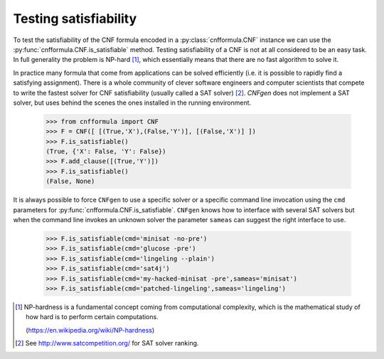Testing satisfiability
===========================

To   test  the   satisfiability  of   the  CNF   formula  encoded   in
a    :py:class:`cnfformula.CNF`    instance    we    can    use    the
:py:func:`cnfformula.CNF.is_satisfiable`                       method.
Testing satisfiability of a CNF is not at all considered to be an easy
task.  In  full   generality  the  problem  is   NP-hard  [1]_,  which
essentially means that there are no fast algorithm to solve it.

In practice  many formula  that come from  applications can  be solved
efficiently  (i.e.  it  is  possible  to  rapidly  find  a  satisfying
assignment). There is  a whole community of  clever software engineers
and computer scientists  that compete to write the  fastest solver for
CNF satisfiability (usually  called a SAT solver)  [2]_. `CNFgen` does
not  implement a  SAT  solver, but  uses behind  the  scenes the  ones
installed in the running environment.

   >>> from cnfformula import CNF
   >>> F = CNF([ [(True,'X'),(False,'Y')], [(False,'X')] ])
   >>> F.is_satisfiable()
   (True, {'X': False, 'Y': False})
   >>> F.add_clause([(True,'Y')])
   >>> F.is_satisfiable()
   (False, None)

It is always possible to force ``CNFgen`` to use a specific solver or
a specific  command line invocation  using the ``cmd``  parameters for
:py:func:`cnfformula.CNF.is_satisfiable`.  ``CNFgen``   knows  how  to
interface with several  SAT solvers but when the  command line invokes
an  unknown solver  the  parameter ``sameas``  can  suggest the  right
interface to use.

   >>> F.is_satisfiable(cmd='minisat -no-pre')
   >>> F.is_satisfiable(cmd='glucose -pre')
   >>> F.is_satisfiable(cmd='lingeling --plain')
   >>> F.is_satisfiable(cmd='sat4j')
   >>> F.is_satisfiable(cmd='my-hacked-minisat -pre',sameas='minisat')
   >>> F.is_satisfiable(cmd='patched-lingeling',sameas='lingeling')


.. [1] NP-hardness is a fundamental  concept coming from computational
       complexity, which is  the mathematical study of how  hard is to
       perform certain computations.

       (https://en.wikipedia.org/wiki/NP-hardness)

.. [2] See http://www.satcompetition.org/ for SAT solver ranking.
